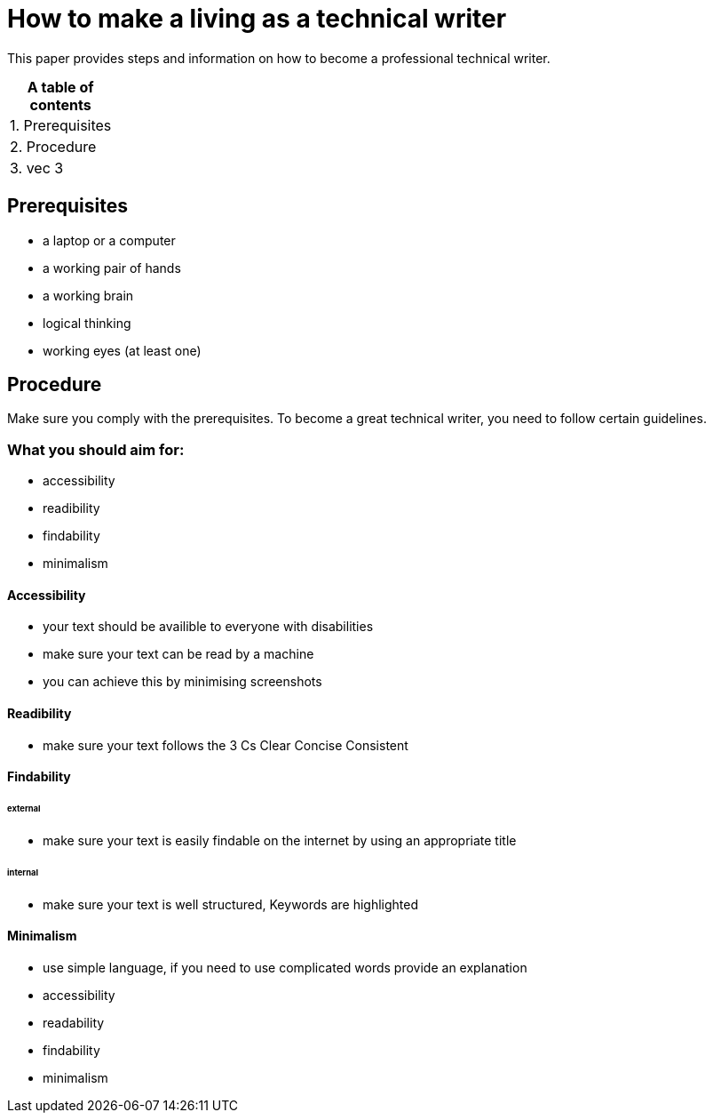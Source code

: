 # How to make a living as a technical writer

This paper provides steps and information on how to become a professional technical writer.

:table-caption!:
.*A table of contents*
[%autowidth]
|===
|1. Prerequisites
|2. Procedure
|3. vec 3
|===

##  Prerequisites

* a laptop or a computer
* a working pair of hands
* a working brain 
* logical thinking
* working eyes (at least one)


## Procedure

Make sure you comply with the prerequisites. To become a great technical writer, you need to follow certain guidelines.

### What you should aim for:

* accessibility
* readibility
* findability
* minimalism 

#### Accessibility

* your text should be availible to everyone with disabilities
* make sure your text can be read by a machine
* you can achieve this by minimising screenshots

#### Readibility

* make sure your text follows the  3 Cs
Clear  Concise  Consistent

#### Findability

###### external

* make sure your text is easily findable on the internet by using an appropriate title 

###### internal 

* make sure your text is well structured, Keywords are highlighted 

#### Minimalism
* use simple language, if you need to use complicated words provide an explanation
* accessibility
* readability
* findability
* minimalism 
